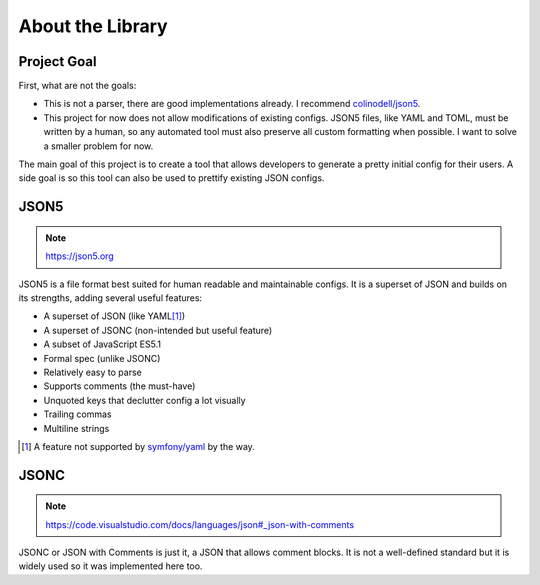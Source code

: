 About the Library
#################

Project Goal
============

First, what are not the goals:

* This is not a parser, there are good implementations already.
  I recommend `colinodell/json5 <colinodell_json5_>`_.
* This project for now does not allow modifications of existing configs.
  JSON5 files, like YAML and TOML, must be written by a human,
  so any automated tool must also preserve all custom formatting when possible.
  I want to solve a smaller problem for now.

.. _colinodell_json5: https://packagist.org/packages/colinodell/json5

The main goal of this project is to create a tool that allows developers to generate a pretty initial config for their users.
A side goal is so this tool can also be used to prettify existing JSON configs.

JSON5
=====

.. note:: https://json5.org

JSON5 is a file format best suited for human readable and maintainable configs.
It is a superset of JSON and builds on its strengths, adding several useful features:

* A superset of JSON (like YAML\ [1]_)
* A superset of JSONC (non-intended but useful feature)
* A subset of JavaScript ES5.1
* Formal spec (unlike JSONC)
* Relatively easy to parse
* Supports comments (the must-have)
* Unquoted keys that declutter config a lot visually
* Trailing commas
* Multiline strings

.. [1] A feature not supported by `symfony/yaml <symfony_yaml_>`_ by the way.
.. _symfony_yaml: https://symfony.com/doc/current/components/yaml.html

JSONC
=====

.. note:: https://code.visualstudio.com/docs/languages/json#_json-with-comments

JSONC or JSON with Comments is just it, a JSON that allows comment blocks.
It is not a well-defined standard but it is widely used so it was implemented here too.
